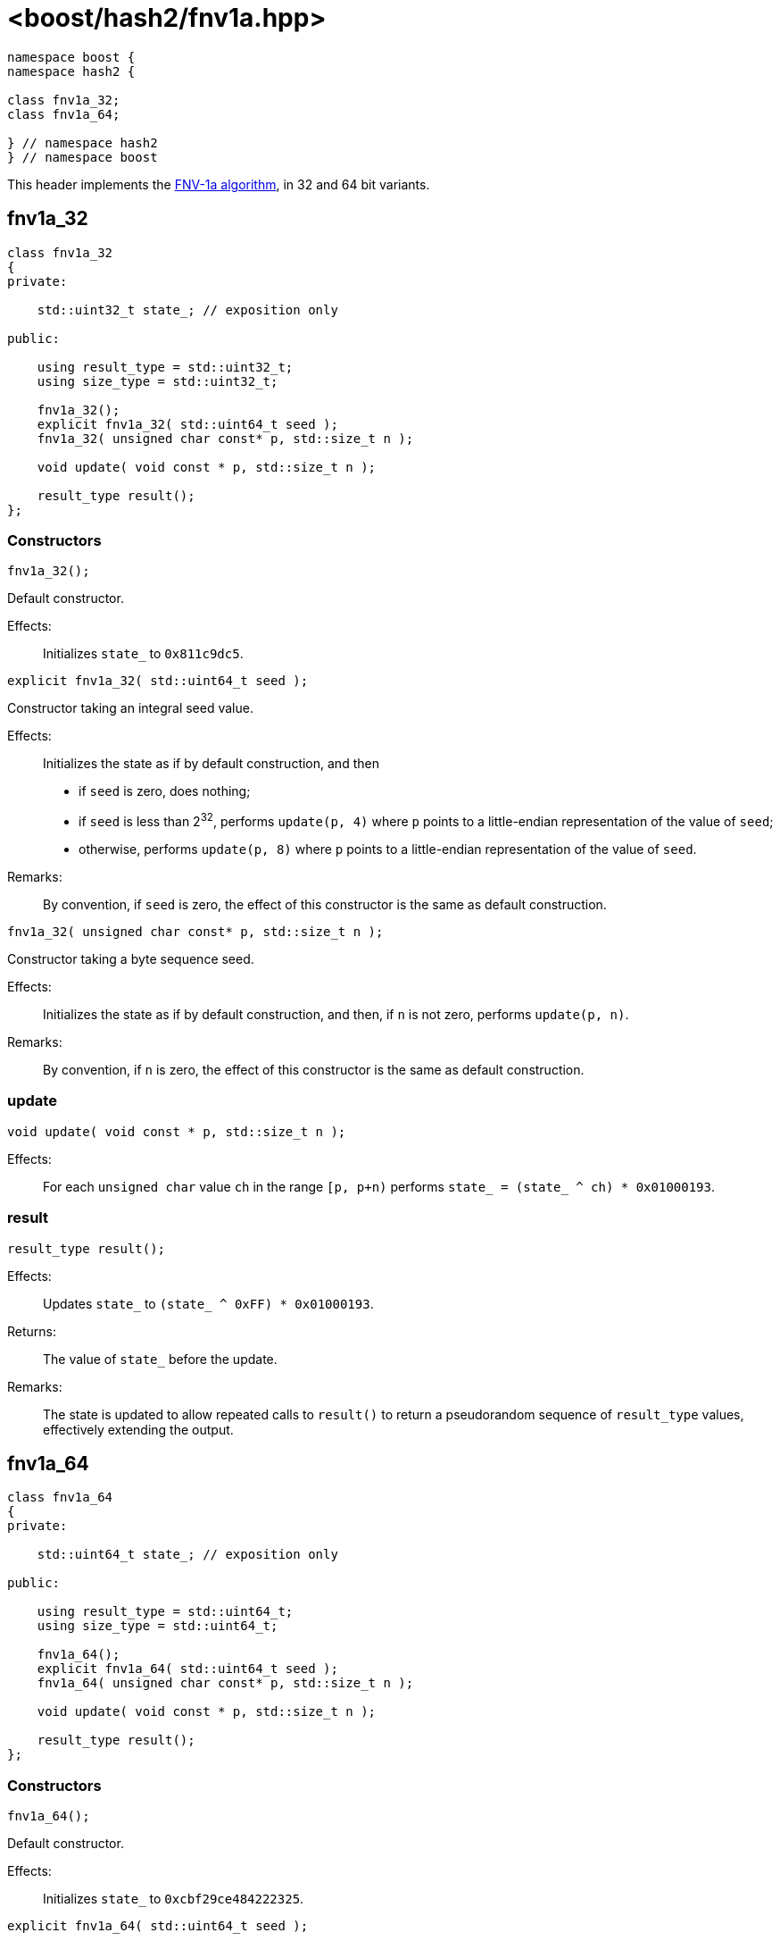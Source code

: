 ////
Copyright 2024 Peter Dimov
Distributed under the Boost Software License, Version 1.0.
https://www.boost.org/LICENSE_1_0.txt
////

[#ref_fnv1a]
# <boost/hash2/fnv1a.hpp>
:idprefix: ref_fnv1a_

```
namespace boost {
namespace hash2 {

class fnv1a_32;
class fnv1a_64;

} // namespace hash2
} // namespace boost
```

This header implements the https://en.wikipedia.org/wiki/Fowler%E2%80%93Noll%E2%80%93Vo_hash_function[FNV-1a algorithm], in 32 and 64 bit variants.

## fnv1a_32

```
class fnv1a_32
{
private:

    std::uint32_t state_; // exposition only

public:

    using result_type = std::uint32_t;
    using size_type = std::uint32_t;

    fnv1a_32();
    explicit fnv1a_32( std::uint64_t seed );
    fnv1a_32( unsigned char const* p, std::size_t n );

    void update( void const * p, std::size_t n );

    result_type result();
};
```

### Constructors

```
fnv1a_32();
```

Default constructor.

Effects: ::
  Initializes `state_` to `0x811c9dc5`.

```
explicit fnv1a_32( std::uint64_t seed );
```

Constructor taking an integral seed value.

Effects: ::
  Initializes the state as if by default construction, and then
  * if `seed` is zero, does nothing;
  * if `seed` is less than 2^32^, performs `update(p, 4)` where `p` points to a little-endian representation of the value of `seed`;
  * otherwise, performs `update(p, 8)` where `p` points to a little-endian representation of the value of `seed`.

Remarks: ::
  By convention, if `seed` is zero, the effect of this constructor is the same as default construction.

```
fnv1a_32( unsigned char const* p, std::size_t n );
```

Constructor taking a byte sequence seed.

Effects: ::
  Initializes the state as if by default construction, and then, if `n` is not zero, performs `update(p, n)`.

Remarks: ::
  By convention, if `n` is zero, the effect of this constructor is the same as default construction.

### update

```
void update( void const * p, std::size_t n );
```

Effects: ::
  For each `unsigned char` value `ch` in the range `[p, p+n)` performs `state_ = (state_ ^ ch) * 0x01000193`.

### result

```
result_type result();
```

Effects: ::
  Updates `state_` to `(state_ ^ 0xFF) * 0x01000193`.

Returns: ::
  The value of `state_` before the update.

Remarks: ::
  The state is updated to allow repeated calls to `result()` to return
  a pseudorandom sequence of `result_type` values, effectively extending
  the output.

## fnv1a_64

```
class fnv1a_64
{
private:

    std::uint64_t state_; // exposition only

public:

    using result_type = std::uint64_t;
    using size_type = std::uint64_t;

    fnv1a_64();
    explicit fnv1a_64( std::uint64_t seed );
    fnv1a_64( unsigned char const* p, std::size_t n );

    void update( void const * p, std::size_t n );

    result_type result();
};
```

### Constructors

```
fnv1a_64();
```

Default constructor.

Effects: ::
  Initializes `state_` to `0xcbf29ce484222325`.

```
explicit fnv1a_64( std::uint64_t seed );
```

Constructor taking an integral seed value.

Effects: ::
  Initializes the state as if by default construction, and then
  * if `seed` is zero, does nothing;
  * if `seed` is less than 2^32^, performs `update(p, 4)` where `p` points to a little-endian representation of the value of `seed`;
  * otherwise, performs `update(p, 8)` where `p` points to a little-endian representation of the value of `seed`.

Remarks: ::
  By convention, if `seed` is zero, the effect of this constructor is the same as default construction.

```
fnv1a_64( unsigned char const* p, std::size_t n );
```

Constructor taking a byte sequence seed.

Effects: ::
  Initializes the state as if by default construction, and then, if `n` is not zero, performs `update(p, n)`.

Remarks: ::
  By convention, if `n` is zero, the effect of this constructor is the same as default construction.

### update

```
void update( void const * p, std::size_t n );
```

Effects: ::
  For each `unsigned char` value `ch` in the range `[p, p+n)` performs `state_ = (state_ ^ ch) * 0x100000001b3`.

### result

```
result_type result();
```

Effects: ::
  Updates `state_` to `(state_ ^ 0xFF) * 0x100000001b3`.

Returns: ::
  The value of `state_` before the update.

Remarks: ::
  The state is updated to allow repeated calls to `result()` to return
  a pseudorandom sequence of `result_type` values, effectively extending
  the output.

